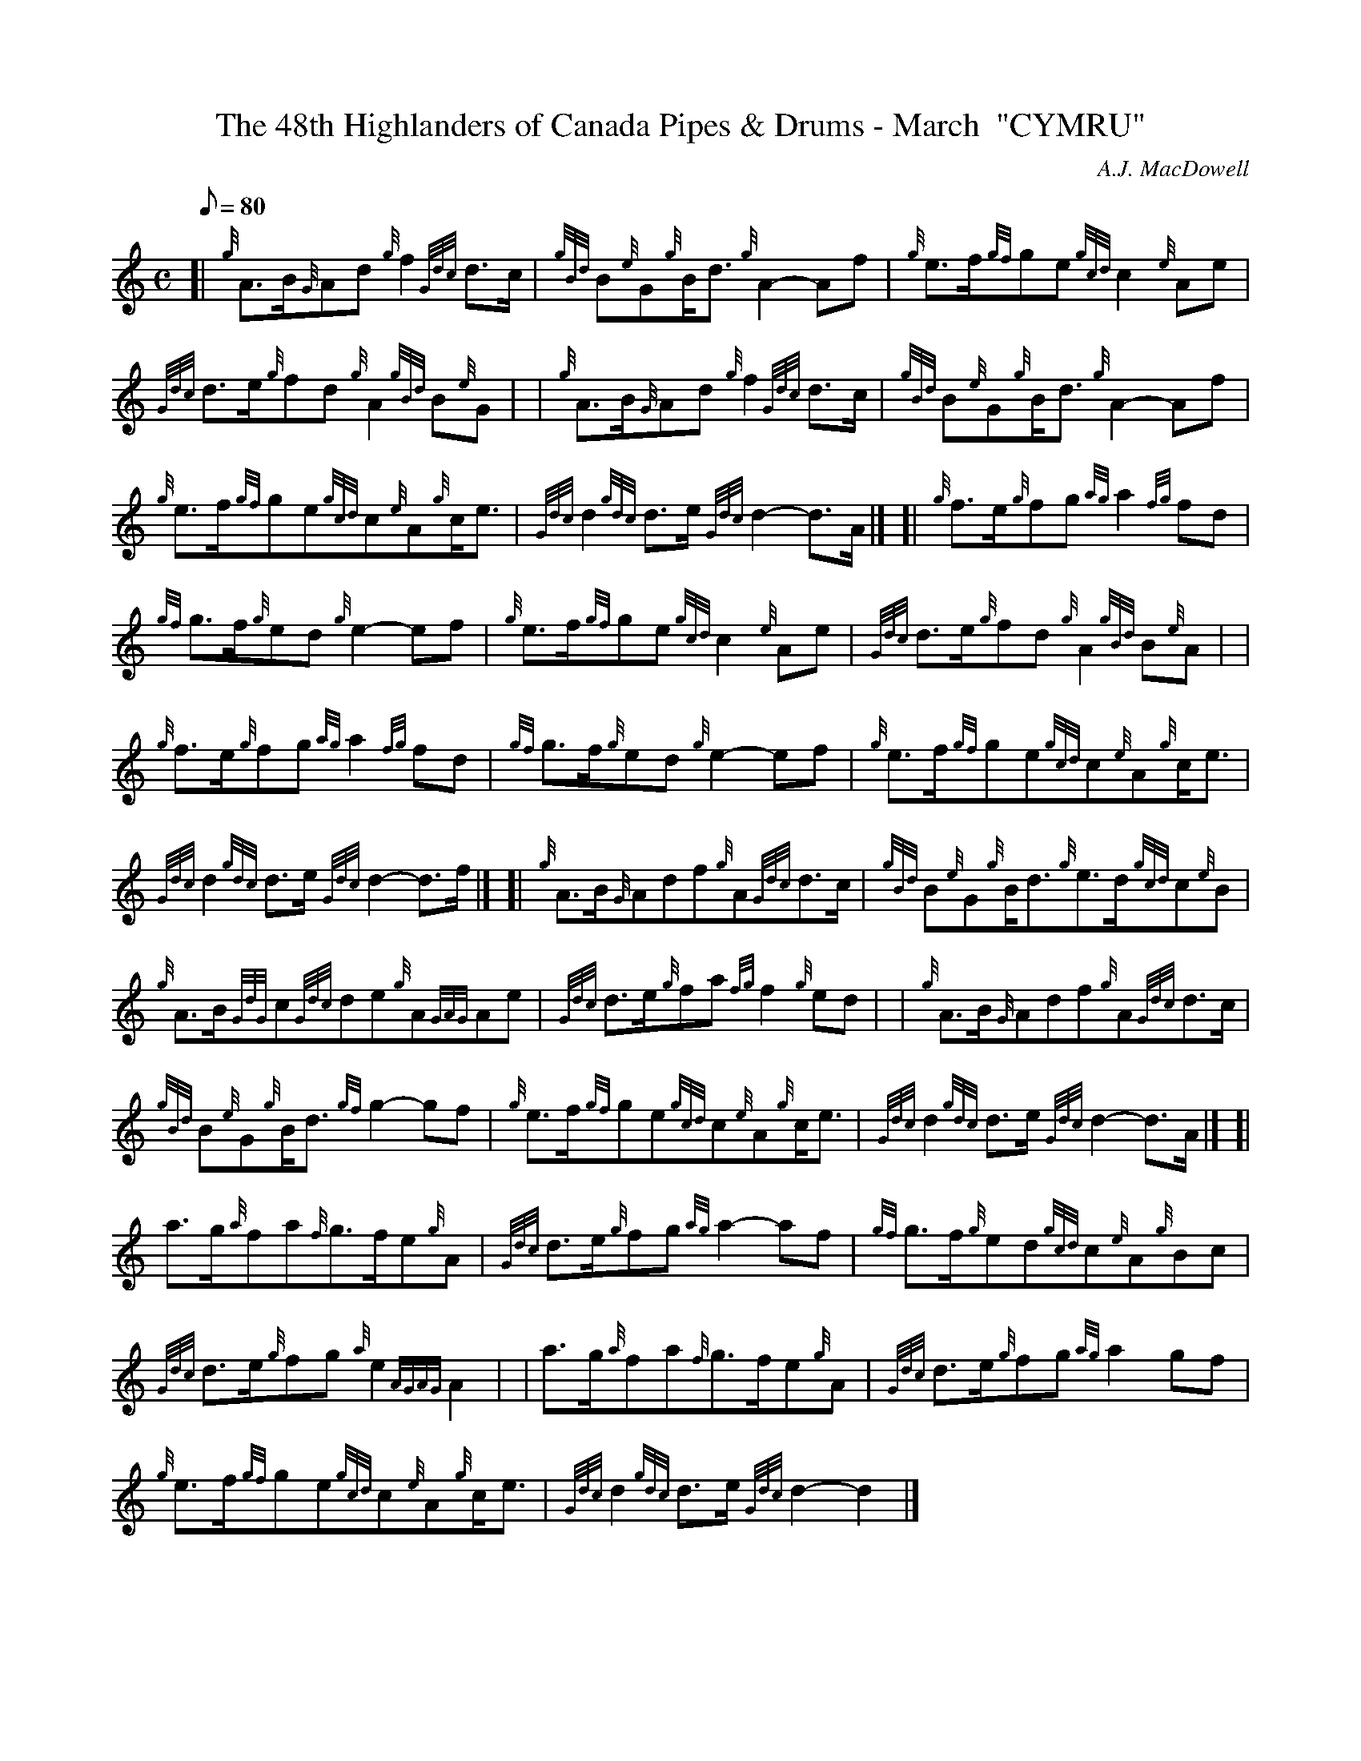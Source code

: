 X: 1
T:The 48th Highlanders of Canada Pipes & Drums - March  "CYMRU"
M:C
L:1/8
Q:80
C:A.J. MacDowell
S:
K:HP
[| {g}A3/2B/2{G}Ad{g}f2{Gdc}d3/2c/2|
{gBd}B{e}G{g}B/2d3/2{g}A2-Af|
{g}e3/2f/2{gf}ge{gcd}c2{e}Ae|  !
{Gdc}d3/2e/2{g}fd{g}A2{gBd}B{e}G| |
{g}A3/2B/2{G}Ad{g}f2{Gdc}d3/2c/2|
{gBd}B{e}G{g}B/2d3/2{g}A2-Af|  !
{g}e3/2f/2{gf}ge{gcd}c{e}A{g}c/2e3/2|
{Gdc}d2{gdc}d3/2e/2{Gdc}d2-d3/2A/2|] [|
{g}f3/2e/2{g}fg{ag}a2{fg}fd|  !
{gf}g3/2f/2{g}ed{g}e2-ef|
{g}e3/2f/2{gf}ge{gcd}c2{e}Ae|
{Gdc}d3/2e/2{g}fd{g}A2{gBd}B{e}A| |  !
{g}f3/2e/2{g}fg{ag}a2{fg}fd|
{gf}g3/2f/2{g}ed{g}e2-ef|
{g}e3/2f/2{gf}ge{gcd}c{e}A{g}c/2e3/2|  !
{Gdc}d2{gdc}d3/2e/2{Gdc}d2-d3/2f/2|] [|
{g}A3/2B/2{G}Adf{g}A{Gdc}d3/2c/2|
{gBd}B{e}G{g}B/2d3/2{g}e3/2d/2{gcd}c{e}B|  !
{g}A3/2B/2{GdG}c{Gdc}de{g}A{GAG}Ae|
{Gdc}d3/2e/2{g}fa{fg}f2{g}ed| |
{g}A3/2B/2{G}Adf{g}A{Gdc}d3/2c/2|  !
{gBd}B{e}G{g}B/2d3/2{gf}g2-gf|
{g}e3/2f/2{gf}ge{gcd}c{e}A{g}c/2e3/2|
{Gdc}d2{gdc}d3/2e/2{Gdc}d2-d3/2A/2|] [|  !
a3/2g/2{a}fa{f}g3/2f/2e{g}A|
{Gdc}d3/2e/2{g}fg{ag}a2-af|
{gf}g3/2f/2{g}ed{gcd}c{e}A{g}Bc|  !
{Gdc}d3/2e/2{g}fg{a}e2{AGAG}A2| |
a3/2g/2{a}fa{f}g3/2f/2e{g}A|
{Gdc}d3/2e/2{g}fg{ag}a2gf|  !
{g}e3/2f/2{gf}ge{gcd}c{e}A{g}c/2e3/2|
{Gdc}d2{gdc}d3/2e/2{Gdc}d2-d2|]
